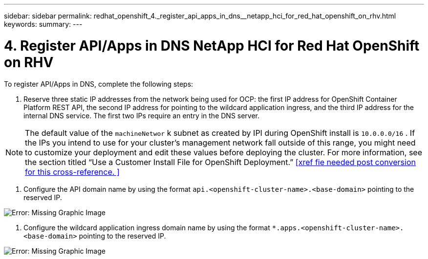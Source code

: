 ---
sidebar: sidebar
permalink: redhat_openshift_4._register_api_apps_in_dns__netapp_hci_for_red_hat_openshift_on_rhv.html
keywords:
summary:
---

= 4. Register API/Apps in DNS  NetApp HCI for Red Hat OpenShift on RHV
:hardbreaks:
:nofooter:
:icons: font
:linkattrs:
:imagesdir: ./media/

//
// This file was created with NDAC Version 0.9 (June 4, 2020)
//
// 2020-06-25 14:31:33.593991
//

[.lead]

To register API/Apps in DNS, complete the following steps:

. Reserve three static IP addresses from the network being used for OCP: the first IP address for OpenShift Container Platform REST API, the second IP address for pointing to the wildcard application ingress, and the third IP address for the internal DNS service. The first two IPs require an entry in the DNS server.

[NOTE]
The default value of the  `machineNetwor` k subnet as created by IPI during OpenShift install is   `10.0.0.0/16` . If the IPs you intend to use for your cluster’s management network fall outside of this range, you might need to customize your deployment and edit these values before deploying the cluster. For more information, see the section titled “Use a Customer Install File for OpenShift Deployment.” <<xref fie needed post conversion for this cross-reference. >>

. Configure the API domain name by using the format  `api.<openshift-cluster-name>.<base-domain>`  pointing to the reserved IP.

image:redhat_openshift_image10.png[Error: Missing Graphic Image]

. Configure the wildcard application ingress domain name by using the format  `*.apps.<openshift-cluster-name>.<base-domain>`  pointing to the reserved IP.

image:redhat_openshift_image11.png[Error: Missing Graphic Image]

